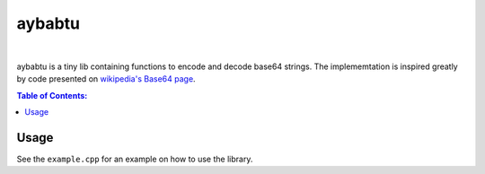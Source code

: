 =======
aybabtu
=======

.. image:: https://travis-ci.org/steinwurf/aybabtu.svg?branch=master
    :target: https://travis-ci.org/steinwurf/aybabtu
|
.. image:: http://www.allyourbasearebelongtous.com/gif/allyourbase.gif
   :target: https://en.wikipedia.org/wiki/All_your_base_are_belong_to_us

aybabtu is a tiny lib containing functions to encode and decode base64 strings.
The implememtation is inspired greatly by code presented on
`wikipedia's Base64 page <https://en.wikipedia.org/wiki/Base64>`_.

.. contents:: Table of Contents:
   :local:

Usage
=====

See the ``example.cpp`` for an example on how to use the library.
